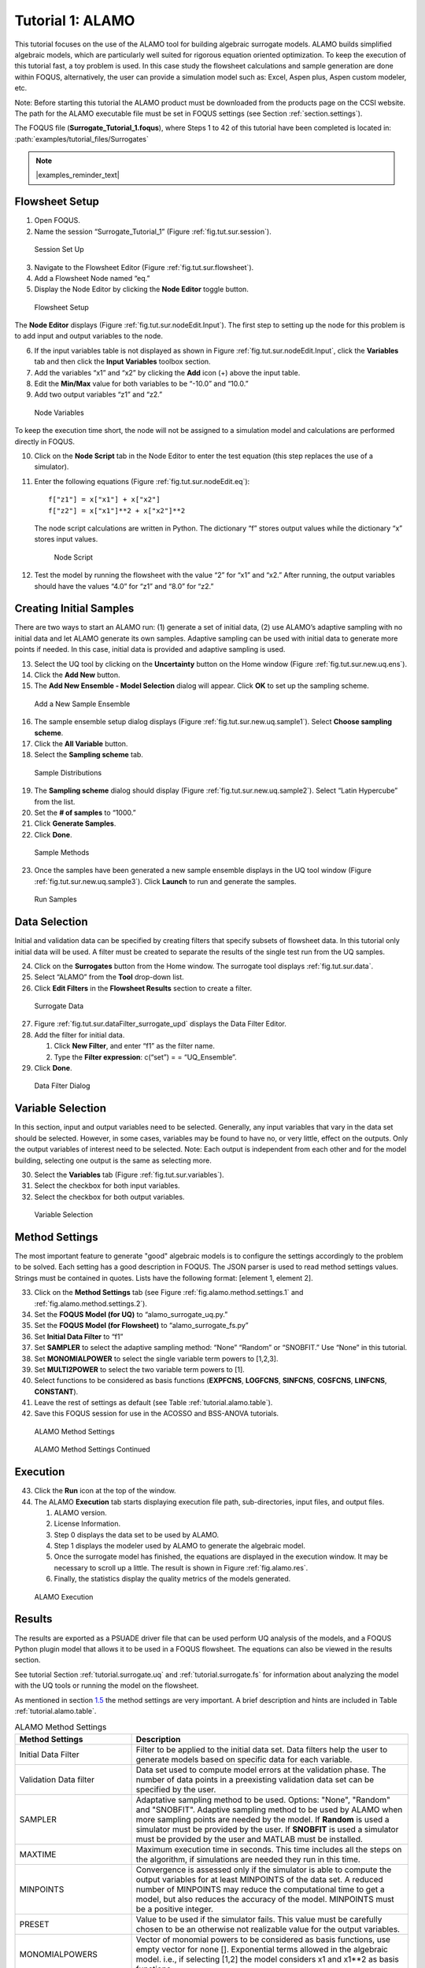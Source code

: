.. _sec.surrogate.alamo:

Tutorial 1: ALAMO
=================

This tutorial focuses on the use of the ALAMO tool for building
algebraic surrogate models. ALAMO builds simplified algebraic models,
which are particularly well suited for rigorous equation oriented
optimization. To keep the execution of this tutorial fast, a toy problem
is used. In this case study the flowsheet calculations and sample
generation are done within FOQUS, alternatively, the user can provide a
simulation model such as: Excel, Aspen plus, Aspen custom modeler, etc.

Note: Before starting this tutorial the ALAMO product must be downloaded
from the products page on the CCSI website. The path for the ALAMO
executable file must be set in FOQUS settings (see Section
:ref:`section.settings`).

The FOQUS file (**Surrogate_Tutorial_1.foqus**),
where Steps 1 to 42 of this tutorial have been completed
is located in: :path:`examples/tutorial_files/Surrogates`

.. note:: |examples_reminder_text|

Flowsheet Setup
---------------

#. Open FOQUS.

#. Name the session “Surrogate_Tutorial_1” (Figure
   :ref:`fig.tut.sur.session`).

.. figure:: ../figs/session1.svg
   :alt: Session Set Up
   :name: fig.tut.sur.session

   Session Set Up

3. Navigate to the Flowsheet Editor (Figure
   :ref:`fig.tut.sur.flowsheet`).

4. Add a Flowsheet Node named “eq.”

5. Display the Node Editor by clicking the **Node Editor** toggle
   button.

.. figure:: ../figs/flowsheet.svg
   :alt: Flowsheet Setup
   :name: fig.tut.sur.flowsheet

   Flowsheet Setup

The **Node Editor** displays (Figure :ref:`fig.tut.sur.nodeEdit.Input`).
The first step to setting up the node for this problem is to add input
and output variables to the node.

6. If the input variables table is not displayed as shown in Figure
   :ref:`fig.tut.sur.nodeEdit.Input`, click
   the **Variables** tab and then click the **Input Variables** toolbox
   section.

7. Add the variables “x1” and “x2” by clicking the **Add** icon (+)
   above the input table.

8. Edit the **Min/Max** value for both variables to be “-10.0” and
   “10.0.”

9. Add two output variables “z1” and “z2.”

.. figure:: ../figs/nodeInput.svg
   :alt: Node Variables
   :name: fig.tut.sur.nodeEdit.Input

   Node Variables

To keep the execution time short, the node will not be assigned to a
simulation model and calculations are performed directly in FOQUS.

10. Click on the **Node Script** tab in the Node Editor to enter the
    test equation (this step replaces the use of a simulator).

11. Enter the following equations (Figure
    :ref:`fig.tut.sur.nodeEdit.eq`):

    ::

               f["z1"] = x["x1"] + x["x2"]
               f["z2"] = x["x1"]**2 + x["x2"]**2


    The node script calculations are written in Python. The dictionary
    “f” stores output values while the dictionary “x” stores input
    values.

    .. figure:: ../figs/nodeEq.svg
       :alt: Node Script
       :name: fig.tut.sur.nodeEdit.eq

       Node Script

12. Test the model by running the flowsheet with the value “2” for “x1”
    and “x2.” After running, the output variables should have the values
    “4.0” for “z1” and “8.0” for “z2.”

Creating Initial Samples
------------------------

There are two ways to start an ALAMO run: (1) generate a set of initial
data, (2) use ALAMO’s adaptive sampling with no initial data and let
ALAMO generate its own samples. Adaptive sampling can be used with
initial data to generate more points if needed. In this case, initial
data is provided and adaptive sampling is used.

13. Select the UQ tool by clicking on the **Uncertainty** button on the
    Home window (Figure :ref:`fig.tut.sur.new.uq.ens`).

14. Click the **Add New** button.

15. The **Add New Ensemble - Model Selection** dialog will appear. Click
    **OK** to set up the sampling scheme.

.. figure:: ../figs/uqNewEns.svg
   :alt: Add a New Sample Ensemble
   :name: fig.tut.sur.new.uq.ens

   Add a New Sample Ensemble

16. The sample ensemble setup dialog displays (Figure
    :ref:`fig.tut.sur.new.uq.sample1`).
    Select **Choose sampling scheme**.

17. Click the **All Variable** button.

18. Select the **Sampling scheme** tab.

.. figure:: ../figs/uqSample1.svg
   :alt: Sample Distributions
   :name: fig.tut.sur.new.uq.sample1

   Sample Distributions

19. The **Sampling scheme** dialog should display (Figure
    :ref:`fig.tut.sur.new.uq.sample2`).
    Select “Latin Hypercube” from the list.

20. Set the **# of samples** to “1000.”

21. Click **Generate Samples**.

22. Click **Done**.

.. figure:: ../figs/uqSample2.svg
   :alt: Sample Methods
   :name: fig.tut.sur.new.uq.sample2

   Sample Methods

23. Once the samples have been generated a new sample ensemble displays
    in the UQ tool window (Figure :ref:`fig.tut.sur.new.uq.sample3`).
    Click **Launch** to run and generate the samples.

.. figure:: ../figs/uqSample3.svg
   :alt: Run Samples
   :name: fig.tut.sur.new.uq.sample3

   Run Samples

Data Selection
--------------

Initial and validation data can be specified by creating filters that
specify subsets of flowsheet data. In this tutorial only initial data
will be used. A filter must be created to separate the results of the
single test run from the UQ samples.

24. Click on the **Surrogates** button from the Home window. The
    surrogate tool displays :ref:`fig.tut.sur.data`.

25. Select “ALAMO” from the **Tool** drop-down list.

26. Click **Edit Filters** in the **Flowsheet Results** section to
    create a filter.

.. figure:: ../figs/data.svg
   :alt: Surrogate Data
   :name: fig.tut.sur.data

   Surrogate Data

27. Figure :ref:`fig.tut.sur.dataFilter_surrogate_upd`
    displays the Data Filter Editor.

28. Add the filter for initial data.

    #. Click **New Filter**, and enter “f1” as the filter name.

    #. Type the **Filter expression**: c(“set”) = = “UQ_Ensemble”.

29. Click **Done**.

.. figure:: ../figs/dataFilter_surrogate_upd.png
   :alt: Data Filter Dialog
   :name: fig.tut.sur.dataFilter_surrogate_upd

   Data Filter Dialog

Variable Selection
------------------

In this section, input and output variables need to be selected.
Generally, any input variables that vary in the data set should be
selected. However, in some cases, variables may be found to have no, or
very little, effect on the outputs. Only the output variables of
interest need to be selected. Note: Each output is independent from each
other and for the model building, selecting one output is the same as
selecting more.

30. Select the **Variable\ s** tab (Figure
    :ref:`fig.tut.sur.variables`).

31. Select the checkbox for both input variables.

32. Select the checkbox for both output variables.

.. figure:: ../figs/variables.svg
   :alt: Variable Selection
   :name: fig.tut.sur.variables

   Variable Selection

.. _tutorial.alamo.methodsettings:

Method Settings
---------------

The most important feature to generate "good" algebraic models is to
configure the settings accordingly to the problem to be solved. Each
setting has a good description in FOQUS. The JSON parser is used to read
method settings values. Strings must be contained in quotes. Lists have
the following format: [element 1, element 2].

33. Click on the **Method Settings** tab (see Figure
    :ref:`fig.alamo.method.settings.1` and :ref:`fig.alamo.method.settings.2`).

34. Set the **FOQUS Model (for UQ)** to “alamo_surrogate_uq.py.”

35. Set the **FOQUS Model (for Flowsheet)** to “alamo_surrogate_fs.py”

36. Set **Initial Data Filter** to “f1”

37. Set **SAMPLER** to select the adaptive sampling method: “None”
    “Random” or “SNOBFIT.” Use “None” in this tutorial.

38. Set **MONOMIALPOWER** to select the single variable term powers to
    [1,2,3].

39. Set **MULTI2POWER** to select the two variable term powers to [1].

40. Select functions to be considered as basis functions (**EXPFCNS**,
    **LOGFCNS**, **SINFCNS**, **COSFCNS**, **LINFCNS**, **CONSTANT**).

41. Leave the rest of settings as default (see Table
    :ref:`tutorial.alamo.table`).

42. Save this FOQUS session for use in the ACOSSO and BSS-ANOVA
    tutorials.

.. figure:: ../figs/Alamo_Method_Settings_1.png
   :alt: ALAMO Method Settings
   :name: fig.alamo.method.settings.1

   ALAMO Method Settings

.. figure:: ../figs/Alamo_Method_Settings_2.png
   :alt: ALAMO Method Settings Continued
   :name: fig.alamo.method.settings.2

   ALAMO Method Settings Continued

Execution
---------

43. Click the **Run** icon at the top of the window.

44. The ALAMO **Execution** tab starts displaying execution file path,
    sub-directories, input files, and output files.

    #. ALAMO version.

    #. License Information.

    #. Step 0 displays the data set to be used by ALAMO.

    #. Step 1 displays the modeler used by ALAMO to generate the
       algebraic model.

    #. Once the surrogate model has finished, the equations are
       displayed in the execution window. It may be necessary to scroll
       up a little. The result is shown in Figure :ref:`fig.alamo.res`.

    #. Finally, the statistics display the quality metrics of the models
       generated.

.. figure:: ../figs/alamo_exec.svg
   :alt: ALAMO Execution
   :name: fig.alamo.res

   ALAMO Execution

Results
-------

The results are exported as a PSUADE driver file that can be used
perform UQ analysis of the models, and a FOQUS Python plugin model that
allows it to be used in a FOQUS flowsheet. The equations can also be
viewed in the results section.

See tutorial Section :ref:`tutorial.surrogate.uq` and
:ref:`tutorial.surrogate.fs` for information
about analyzing the model with the UQ tools or running the model on the
flowsheet.

As mentioned in section `1.5 <#tutorial.alamo.methodsettings>`__ the
method settings are very important. A brief description and hints are
included in Table :ref:`tutorial.alamo.table`.

.. _tutorial.alamo.table:
.. table:: ALAMO Method Settings

   +-----------------------------------+-----------------------------------+
   | **Method Settings**               | **Description**                   |
   +-----------------------------------+-----------------------------------+
   | Initial Data Filter               | Filter to be applied to the       |
   |                                   | initial data set. Data filters    |
   |                                   | help the user to generate models  |
   |                                   | based on specific data for each   |
   |                                   | variable.                         |
   +-----------------------------------+-----------------------------------+
   | Validation Data filter            | Data set used to compute model    |
   |                                   | errors at the validation phase.   |
   |                                   | The number of data points in a    |
   |                                   | preexisting validation data set   |
   |                                   | can be specified by the user.     |
   +-----------------------------------+-----------------------------------+
   | SAMPLER                           | Adaptative sampling method to be  |
   |                                   | used. Options: "None", "Random"   |
   |                                   | and "SNOBFIT". Adaptive sampling  |
   |                                   | method to be used by ALAMO when   |
   |                                   | more sampling points are needed   |
   |                                   | by the model. If **Random** is    |
   |                                   | used a simulator must be provided |
   |                                   | by the user. If **SNOBFIT** is    |
   |                                   | used a simulator must be provided |
   |                                   | by the user and MATLAB must be    |
   |                                   | installed.                        |
   +-----------------------------------+-----------------------------------+
   | MAXTIME                           | Maximum execution time in         |
   |                                   | seconds. This time includes all   |
   |                                   | the steps on the algorithm, if    |
   |                                   | simulations are needed they run   |
   |                                   | in this time.                     |
   +-----------------------------------+-----------------------------------+
   | MINPOINTS                         | Convergence is assessed only if   |
   |                                   | the simulator is able to compute  |
   |                                   | the output variables for at least |
   |                                   | MINPOINTS of the data set. A      |
   |                                   | reduced number of MINPOINTS may   |
   |                                   | reduce the computational time to  |
   |                                   | get a model, but also reduces the |
   |                                   | accuracy of the model. MINPOINTS  |
   |                                   | must be a positive integer.       |
   +-----------------------------------+-----------------------------------+
   | PRESET                            | Value to be used if the simulator |
   |                                   | fails. This value must be         |
   |                                   | carefully chosen to be an         |
   |                                   | otherwise not realizable value    |
   |                                   | for the output variables.         |
   +-----------------------------------+-----------------------------------+
   | MONOMIALPOWERS                    | Vector of monomial powers to be   |
   |                                   | considered as basis functions,    |
   |                                   | use empty vector for none [].     |
   |                                   | Exponential terms allowed in the  |
   |                                   | algebraic model. i.e., if         |
   |                                   | selecting [1,2] the model         |
   |                                   | considers x1 and x1**2 as basis   |
   |                                   | functions.                        |
   +-----------------------------------+-----------------------------------+
   | MULTI2POWER                       | Vector of pairwise combination of |
   |                                   | powers to be considered as basis  |
   |                                   | functions. Pairwise combination   |
   |                                   | of powers allowed in the          |
   |                                   | algebraic model. i.e., [1,2]      |
   |                                   | allows terms like x1*x2 in the    |
   |                                   | algebraic model.                  |
   +-----------------------------------+-----------------------------------+
   | MULTI3POWER                       | Vector of three variables         |
   |                                   | combinations of powers to be      |
   |                                   | considered as basis functions.    |
   +-----------------------------------+-----------------------------------+
   | EXPFCNS, LOGFCNS, SINFCNS,        | Use or not of exp, log, sin, cos, |
   | COSFCNS, LINFCNS, CONSTANT        | linear, and constant functions as |
   |                                   | basis functions in the model.     |
   +-----------------------------------+-----------------------------------+
   | RATIOPOWER                        | Vector of ratio combinations of   |
   |                                   | powers to be considered in the    |
   |                                   | basis functions. Ratio            |
   |                                   | combinations of powers are [empty |
   |                                   | as default].                      |
   +-----------------------------------+-----------------------------------+
   | Radial Basis Functions            | Radial basis functions centered   |
   |                                   | around the data set provided by   |
   |                                   | the user. These functions are     |
   |                                   | Gaussian and are deactivated if   |
   |                                   | their textual representation      |
   |                                   | requires more than 128 characters |
   |                                   | (in the case of too many input    |
   |                                   | variables and/or datapoints).     |
   +-----------------------------------+-----------------------------------+
   | RBF parameter                     | Constant penalty used in the      |
   |                                   | Gaussian radial basis functions.  |
   +-----------------------------------+-----------------------------------+
   | Modeler                           | Fitness metric to be used for     |
   |                                   | model building. Options: BIC      |
   |                                   | (Bayesian Information Criterion), |
   |                                   | Mallow’s Cp, AICc (Corrected      |
   |                                   | Akaike’s Information Criterio),   |
   |                                   | HQC (Hannan-Quinn Information     |
   |                                   | Criterion), MSE (Mean Square      |
   |                                   | Error), and Convex Penalty.       |
   +-----------------------------------+-----------------------------------+
   | ConvPen                           | Convex penalty term. Used if      |
   |                                   | Convex Penalty is selected.       |
   +-----------------------------------+-----------------------------------+
   | Regularizer                       | Regularization method is used to  |
   |                                   | reduce the number of potential    |
   |                                   | basis functions before the        |
   |                                   | optimization.                     |
   +-----------------------------------+-----------------------------------+
   | Tolrelmetric                      | Convergence tolerance for the     |
   |                                   | chosen fitness metric is needed   |
   |                                   | to terminate the algorithm.       |
   +-----------------------------------+-----------------------------------+
   | ScaleZ                            | If used, the variables are scaled |
   |                                   | prior to the optimization problem |
   |                                   | is solved. The problem is solved  |
   |                                   | using a mathematical programming  |
   |                                   | solver. Usually, scaling the      |
   |                                   | variables may help the            |
   |                                   | optimization procedure.           |
   +-----------------------------------+-----------------------------------+
   | GAMS                              | GAMS is the software used to      |
   |                                   | solve the optimization problems.  |
   |                                   | The executable path is expected   |
   |                                   | or the user must declare GAMS.exe |
   |                                   | in the environment path.          |
   +-----------------------------------+-----------------------------------+
   | GAMS Solver                       | Solver to be used by GAMS to      |
   |                                   | solve the optimization problems.  |
   |                                   | Mixed integer quadratic           |
   |                                   | programming solver is expected    |
   |                                   | like BARON (other solvers can be  |
   |                                   | used).                            |
   +-----------------------------------+-----------------------------------+
   | MIPOPTCR                          | Relative convergence tolerance    |
   |                                   | for the optimization problems     |
   |                                   | solved in GAMS. The optimization  |
   |                                   | problem is solved when the optcr  |
   |                                   | is reached. 5 to 1 % is expected  |
   |                                   | (0.005 to 0.001).                 |
   +-----------------------------------+-----------------------------------+
   | MIPOPTCA                          | Absolute convergence tolerance    |
   |                                   | for mixed-integer optimization    |
   |                                   | problems. This must be a          |
   |                                   | nonnegative scalar.               |
   +-----------------------------------+-----------------------------------+
   | LINEARERROR                       | If true, a linear objective       |
   |                                   | function is used when solving the |
   |                                   | mixed integer optimization        |
   |                                   | problems; otherwise, a quadratic  |
   |                                   | objective function is used.       |
   +-----------------------------------+-----------------------------------+
   | CONREG                            | Specify whether constraint        |
   |                                   | regression is used or not, if     |
   |                                   | true bounds on output variables   |
   |                                   | are enforced.                     |
   +-----------------------------------+-----------------------------------+
   | CRNCUSTOM                         | If true, Custom constraints are   |
   |                                   | entered in the Variable tab.      |
   +-----------------------------------+-----------------------------------+
   | CRNINITIAL                        | Number of random bounding points  |
   |                                   | at which constraints are sampled  |
   |                                   | initially (must be a nonnegative  |
   |                                   | integer).                         |
   +-----------------------------------+-----------------------------------+
   | CRNMAXITER                        | Maximum allowed constrained       |
   |                                   | regressions iterations.           |
   |                                   | Constraints are enforced on       |
   |                                   | additional points during each     |
   |                                   | iteration (must be positive       |
   |                                   | integer).                         |
   +-----------------------------------+-----------------------------------+
   | CRNVIOL                           | Number of bounding points added   |
   |                                   | per round per bound in each       |
   |                                   | iteration (must be positive       |
   |                                   | integer).                         |
   +-----------------------------------+-----------------------------------+
   | CRNTRIALS                         | Number of random trial bounding   |
   |                                   | points per round of constrained   |
   |                                   | regression (must be a positive    |
   |                                   | integer).                         |
   +-----------------------------------+-----------------------------------+
   | CUSTOMBAS                         | A list of user-supplied custom    |
   |                                   | basis functions can be provided   |
   |                                   | by the user. The parser is not    |
   |                                   | case sensitive and allows for any |
   |                                   | Fortran functional expression in  |
   |                                   | terms of the XLABELS (symbol ^    |
   |                                   | may be used to denote power).     |
   +-----------------------------------+-----------------------------------+
